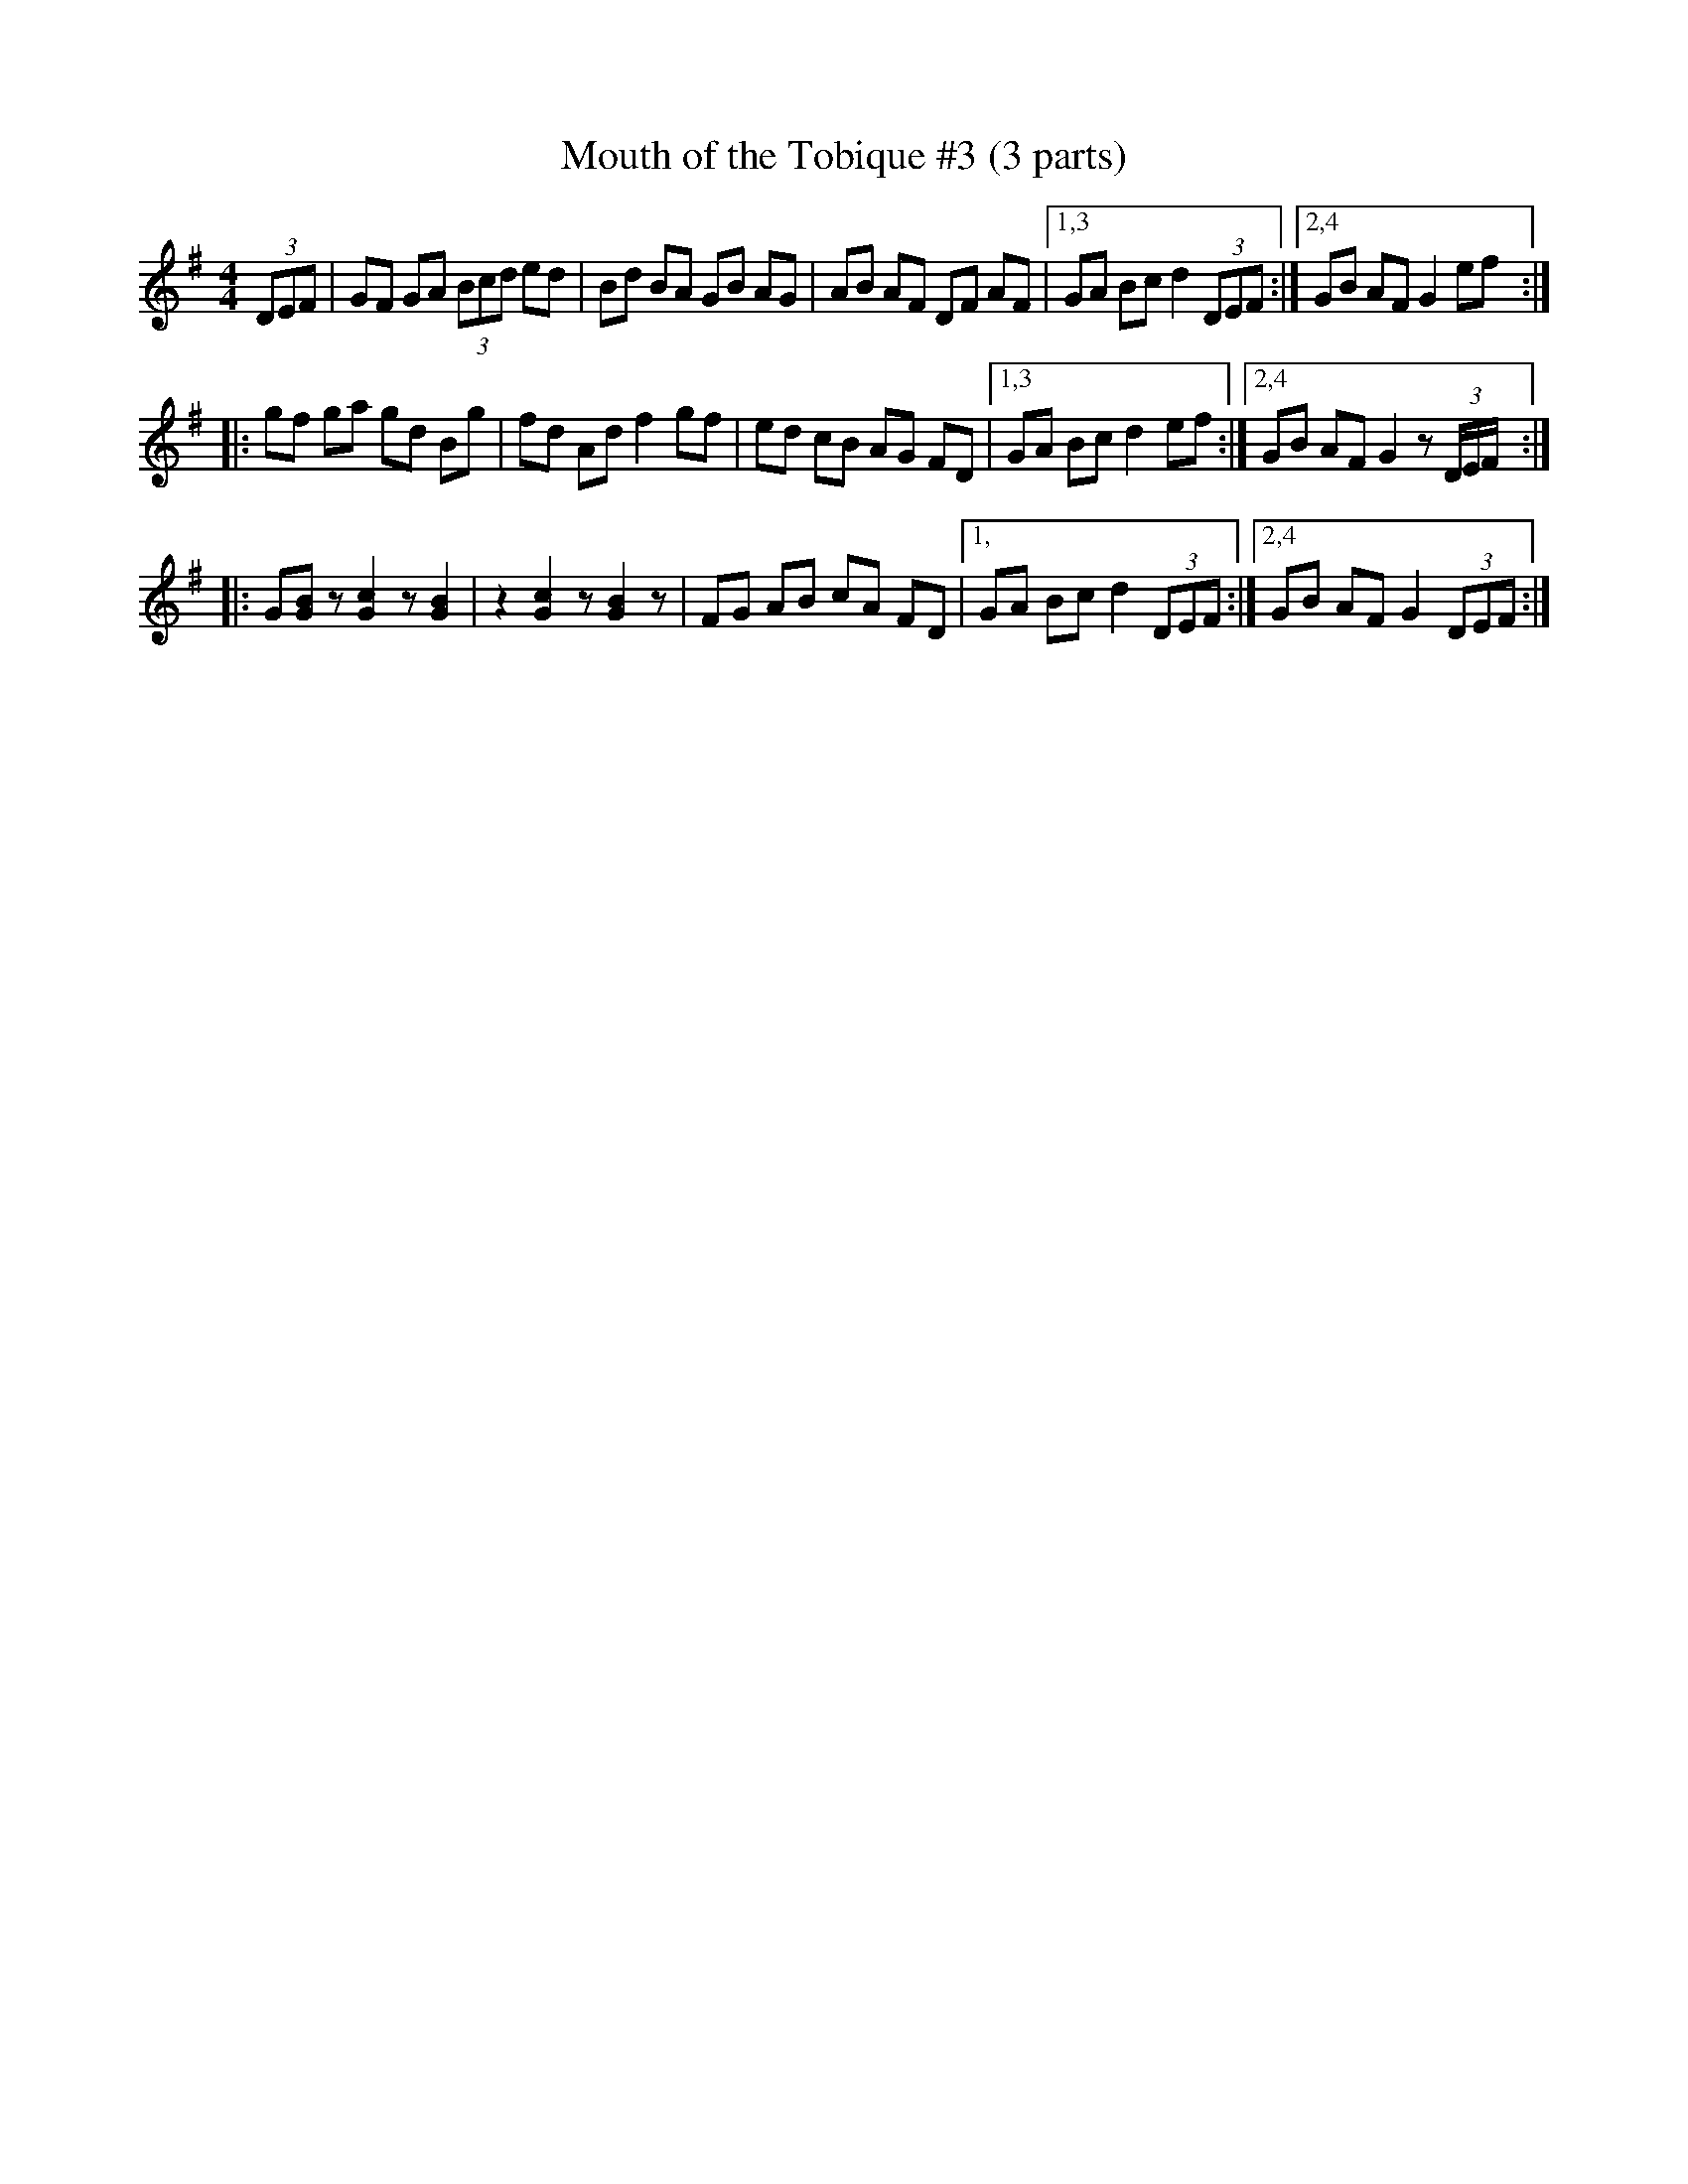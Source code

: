 X: 1
T: Mouth of the Tobique #3 (3 parts)
Z: Gregory R. Taylor" <taylgr:shasta.csuchico.edu> irtrad-l 2000-09-01
M: 4/4
L: 1/8
K: G
(3DEF | GF GA (3Bcd ed | Bd BA GB AG | AB AF DF AF |1,3 GA Bc d2 (3DEF :|2,4 GB AF G2 ef :|
|: gf ga gd Bg | fd Ad f2 gf | ed cB AG FD |1,3 GA Bc d2 ef :|2,4 GB AF G2 z (3D/E/F/ :|
|: G[BG] z [c2G2] z [B2G2] | z2 [c2G2] z [B2G2] z | FG AB cA FD |1, GA Bc d2 (3DEF :|2,4 GB AF G2 (3DEF :|
